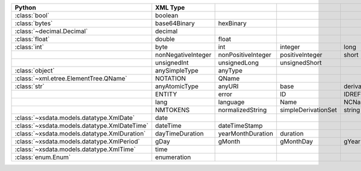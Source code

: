 .. list-table::
    :widths: auto
    :header-rows: 1
    :align: left

    * - Python
      - XML Type
      -
      -
      -
      -
    * - :class:`bool`
      - boolean
      -
      -
      -
      -
    * - :class:`bytes`
      - base64Binary
      - hexBinary
      -
      -
      -
    * - :class:`~decimal.Decimal`
      - decimal
      -
      -
      -
      -
    * - :class:`float`
      - double
      - float
      -
      -
      -
    * - :class:`int`
      - byte
      - int
      - integer
      - long
      - negativeInteger
    * -
      - nonNegativeInteger
      - nonPositiveInteger
      - positiveInteger
      - short
      - unsignedByte
    * -
      - unsignedInt
      - unsignedLong
      - unsignedShort
      -
      -
    * - :class:`object`
      - anySimpleType
      - anyType
      -
      -
      -
    * - :class:`~xml.etree.ElementTree.QName`
      - NOTATION
      - QName
      -
      -
      -
    * - :class:`str`
      - anyAtomicType
      - anyURI
      - base
      - derivationControl
      - ENTITIES
    * -
      - ENTITY
      - error
      - ID
      - IDREF
      - IDREFS
    * -
      - lang
      - language
      - Name
      - NCName
      - NMTOKEN
    * -
      - NMTOKENS
      - normalizedString
      - simpleDerivationSet
      - string
      - token
    * - :class:`~xsdata.models.datatype.XmlDate`
      - date
      -
      -
      -
      -
    * - :class:`~xsdata.models.datatype.XmlDateTime`
      - dateTime
      - dateTimeStamp
      -
      -
      -
    * - :class:`~xsdata.models.datatype.XmlDuration`
      - dayTimeDuration
      - yearMonthDuration
      - duration
      -
      -
    * - :class:`~xsdata.models.datatype.XmlPeriod`
      - gDay
      - gMonth
      - gMonthDay
      - gYear
      - gYearMonth
    * - :class:`~xsdata.models.datatype.XmlTime`
      - time
      -
      -
      -
      -
    * - :class:`enum.Enum`
      - enumeration
      -
      -
      -
      -
